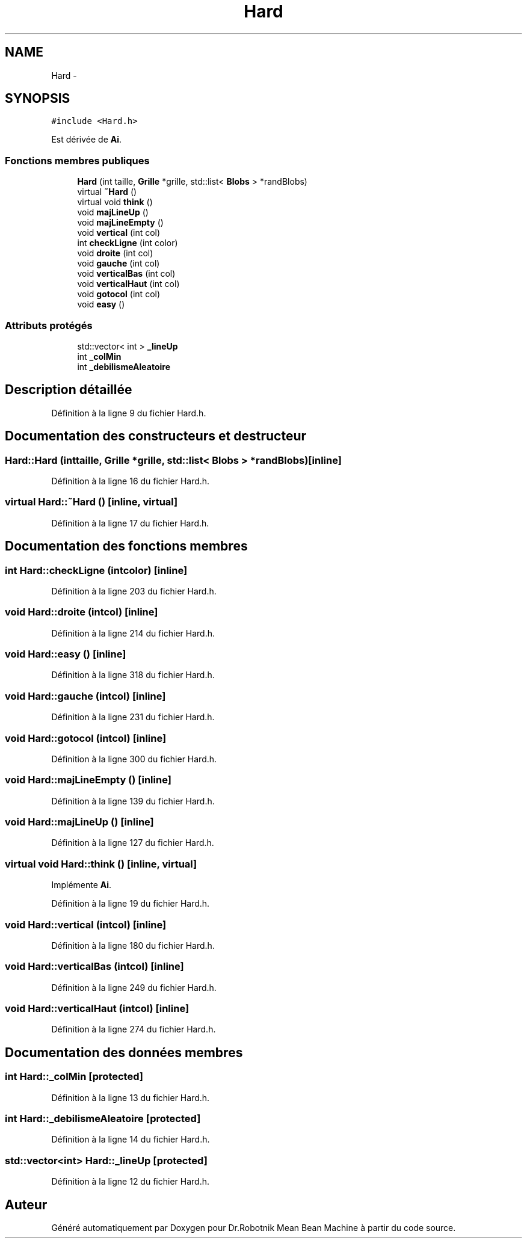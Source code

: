 .TH "Hard" 3 "Mon May 9 2011" "Version 1.0" "Dr.Robotnik Mean Bean Machine" \" -*- nroff -*-
.ad l
.nh
.SH NAME
Hard \- 
.SH SYNOPSIS
.br
.PP
.PP
\fC#include <Hard.h>\fP
.PP
Est dérivée de \fBAi\fP.
.SS "Fonctions membres publiques"

.in +1c
.ti -1c
.RI "\fBHard\fP (int taille, \fBGrille\fP *grille, std::list< \fBBlobs\fP > *randBlobs)"
.br
.ti -1c
.RI "virtual \fB~Hard\fP ()"
.br
.ti -1c
.RI "virtual void \fBthink\fP ()"
.br
.ti -1c
.RI "void \fBmajLineUp\fP ()"
.br
.ti -1c
.RI "void \fBmajLineEmpty\fP ()"
.br
.ti -1c
.RI "void \fBvertical\fP (int col)"
.br
.ti -1c
.RI "int \fBcheckLigne\fP (int color)"
.br
.ti -1c
.RI "void \fBdroite\fP (int col)"
.br
.ti -1c
.RI "void \fBgauche\fP (int col)"
.br
.ti -1c
.RI "void \fBverticalBas\fP (int col)"
.br
.ti -1c
.RI "void \fBverticalHaut\fP (int col)"
.br
.ti -1c
.RI "void \fBgotocol\fP (int col)"
.br
.ti -1c
.RI "void \fBeasy\fP ()"
.br
.in -1c
.SS "Attributs protégés"

.in +1c
.ti -1c
.RI "std::vector< int > \fB_lineUp\fP"
.br
.ti -1c
.RI "int \fB_colMin\fP"
.br
.ti -1c
.RI "int \fB_debilismeAleatoire\fP"
.br
.in -1c
.SH "Description détaillée"
.PP 
Définition à la ligne 9 du fichier Hard.h.
.SH "Documentation des constructeurs et destructeur"
.PP 
.SS "Hard::Hard (inttaille, \fBGrille\fP *grille, std::list< \fBBlobs\fP > *randBlobs)\fC [inline]\fP"
.PP
Définition à la ligne 16 du fichier Hard.h.
.SS "virtual Hard::~Hard ()\fC [inline, virtual]\fP"
.PP
Définition à la ligne 17 du fichier Hard.h.
.SH "Documentation des fonctions membres"
.PP 
.SS "int Hard::checkLigne (intcolor)\fC [inline]\fP"
.PP
Définition à la ligne 203 du fichier Hard.h.
.SS "void Hard::droite (intcol)\fC [inline]\fP"
.PP
Définition à la ligne 214 du fichier Hard.h.
.SS "void Hard::easy ()\fC [inline]\fP"
.PP
Définition à la ligne 318 du fichier Hard.h.
.SS "void Hard::gauche (intcol)\fC [inline]\fP"
.PP
Définition à la ligne 231 du fichier Hard.h.
.SS "void Hard::gotocol (intcol)\fC [inline]\fP"
.PP
Définition à la ligne 300 du fichier Hard.h.
.SS "void Hard::majLineEmpty ()\fC [inline]\fP"
.PP
Définition à la ligne 139 du fichier Hard.h.
.SS "void Hard::majLineUp ()\fC [inline]\fP"
.PP
Définition à la ligne 127 du fichier Hard.h.
.SS "virtual void Hard::think ()\fC [inline, virtual]\fP"
.PP
Implémente \fBAi\fP.
.PP
Définition à la ligne 19 du fichier Hard.h.
.SS "void Hard::vertical (intcol)\fC [inline]\fP"
.PP
Définition à la ligne 180 du fichier Hard.h.
.SS "void Hard::verticalBas (intcol)\fC [inline]\fP"
.PP
Définition à la ligne 249 du fichier Hard.h.
.SS "void Hard::verticalHaut (intcol)\fC [inline]\fP"
.PP
Définition à la ligne 274 du fichier Hard.h.
.SH "Documentation des données membres"
.PP 
.SS "int \fBHard::_colMin\fP\fC [protected]\fP"
.PP
Définition à la ligne 13 du fichier Hard.h.
.SS "int \fBHard::_debilismeAleatoire\fP\fC [protected]\fP"
.PP
Définition à la ligne 14 du fichier Hard.h.
.SS "std::vector<int> \fBHard::_lineUp\fP\fC [protected]\fP"
.PP
Définition à la ligne 12 du fichier Hard.h.

.SH "Auteur"
.PP 
Généré automatiquement par Doxygen pour Dr.Robotnik Mean Bean Machine à partir du code source.

